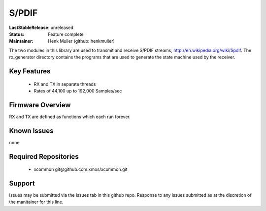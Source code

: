 S/PDIF 
...........

:LastStableRelease: 
  unreleased

:Status:
  Feature complete

:Maintainer:
  Henk Muller (github: henkmuller)


The two modules in this library are used to transmit and receive
S/PDIF streams, http://en.wikipedia.org/wiki/Spdif. The rx_generator directory contains the programs that are used
to generate the state machine used
by the receiver.

Key Features
============

   * RX and TX in separate threads
   * Rates of 44,100 up to 192,000 Samples/sec

Firmware Overview
=================

RX and TX are defined as functions which each run forever.

Known Issues
============

none

Required Repositories
================

   * xcommon git\@github.com:xmos/xcommon.git

Support
=======

Issues may be submitted via the Issues tab in this github repo. Response to any issues submitted as at the discretion of the manitainer for this line.